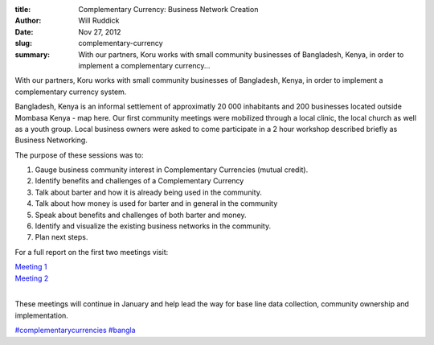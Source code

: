 :title: Complementary Currency: Business Network Creation
:author: Will Ruddick
:date: Nov 27, 2012
:slug: complementary-currency
 
:summary: With our partners, Koru works with small community businesses of Bangladesh, Kenya, in order to implement a complementary currency...
 



With our partners, Koru works with small community businesses of Bangladesh, Kenya, in order to implement a complementary currency system.



Bangladesh, Kenya is an informal settlement of approximatly 20 000 inhabitants and 200 businesses located outside Mombasa Kenya - map here. Our first community meetings were mobilized through a local clinic, the local church as well as a youth group. Local business owners were asked to come participate in a 2 hour workshop described briefly as Business Networking.




The purpose of these sessions was to:



1. Gauge business community interest in Complementary Currencies (mutual credit).

2. Identify benefits and challenges of a Complementary Currency

3. Talk about barter and how it is already being used in the community.

4. Talk about how money is used for barter and in general in the community

5. Speak about benefits and challenges of both barter and money.

6. Identify and visualize the existing business networks in the community.

7. Plan next steps.




For a full report on the first two meetings visit:





| `Meeting 1 <http://communityforge.net/Bangladesh_Kenya_1st_Meeting>`_
| `Meeting 2 <http://communityforge.net/Bangladesh_Kenya_2nd_Meeting>`_

 
|


These meetings will continue in January and help lead the way for base line data collection, community ownership and implementation.



.. image:: images/blog/complementary-currency1.webp



`#complementarycurrencies <https://www.grassrootseconomics.org/blog/hashtags/complementarycurrencies>`_		`#bangla <https://www.grassrootseconomics.org/blog/hashtags/bangla>`_


